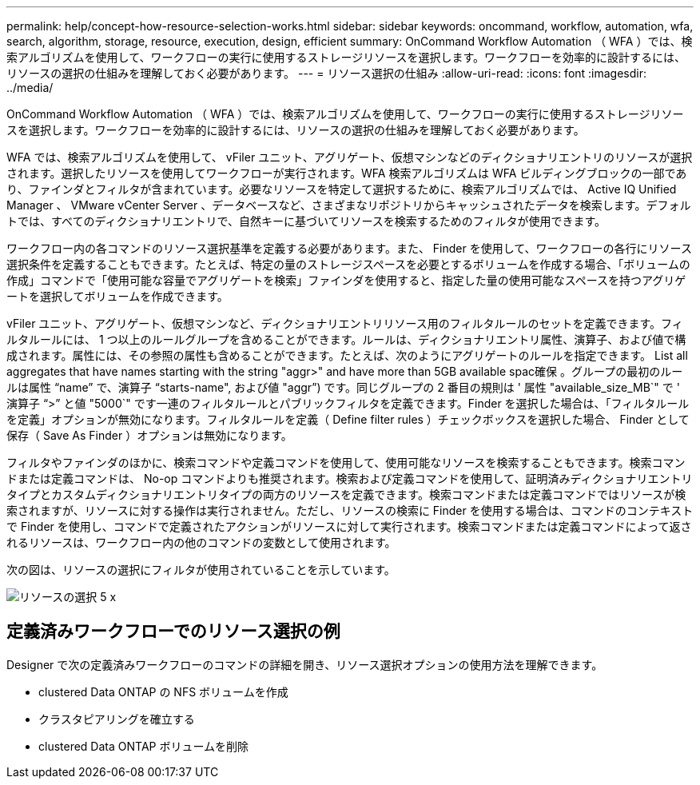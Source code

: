 ---
permalink: help/concept-how-resource-selection-works.html 
sidebar: sidebar 
keywords: oncommand, workflow, automation, wfa, search, algorithm, storage, resource, execution, design, efficient 
summary: OnCommand Workflow Automation （ WFA ）では、検索アルゴリズムを使用して、ワークフローの実行に使用するストレージリソースを選択します。ワークフローを効率的に設計するには、リソースの選択の仕組みを理解しておく必要があります。 
---
= リソース選択の仕組み
:allow-uri-read: 
:icons: font
:imagesdir: ../media/


[role="lead"]
OnCommand Workflow Automation （ WFA ）では、検索アルゴリズムを使用して、ワークフローの実行に使用するストレージリソースを選択します。ワークフローを効率的に設計するには、リソースの選択の仕組みを理解しておく必要があります。

WFA では、検索アルゴリズムを使用して、 vFiler ユニット、アグリゲート、仮想マシンなどのディクショナリエントリのリソースが選択されます。選択したリソースを使用してワークフローが実行されます。WFA 検索アルゴリズムは WFA ビルディングブロックの一部であり、ファインダとフィルタが含まれています。必要なリソースを特定して選択するために、検索アルゴリズムでは、 Active IQ Unified Manager 、 VMware vCenter Server 、データベースなど、さまざまなリポジトリからキャッシュされたデータを検索します。デフォルトでは、すべてのディクショナリエントリで、自然キーに基づいてリソースを検索するためのフィルタが使用できます。

ワークフロー内の各コマンドのリソース選択基準を定義する必要があります。また、 Finder を使用して、ワークフローの各行にリソース選択条件を定義することもできます。たとえば、特定の量のストレージスペースを必要とするボリュームを作成する場合、「ボリュームの作成」コマンドで「使用可能な容量でアグリゲートを検索」ファインダを使用すると、指定した量の使用可能なスペースを持つアグリゲートを選択してボリュームを作成できます。

vFiler ユニット、アグリゲート、仮想マシンなど、ディクショナリエントリリソース用のフィルタルールのセットを定義できます。フィルタルールには、 1 つ以上のルールグループを含めることができます。ルールは、ディクショナリエントリ属性、演算子、および値で構成されます。属性には、その参照の属性も含めることができます。たとえば、次のようにアグリゲートのルールを指定できます。 List all aggregates that have names starting with the string "aggr>" and have more than 5GB available spac確保 。グループの最初のルールは属性 "`name`" で、演算子 "`starts-name", および値 "aggr`") です。同じグループの 2 番目の規則は ' 属性 "available_size_MB`" で ' 演算子 "`>`" と値 "5000`" です一連のフィルタルールとパブリックフィルタを定義できます。Finder を選択した場合は、「フィルタルールを定義」オプションが無効になります。フィルタルールを定義（ Define filter rules ）チェックボックスを選択した場合、 Finder として保存（ Save As Finder ）オプションは無効になります。

フィルタやファインダのほかに、検索コマンドや定義コマンドを使用して、使用可能なリソースを検索することもできます。検索コマンドまたは定義コマンドは、 No-op コマンドよりも推奨されます。検索および定義コマンドを使用して、証明済みディクショナリエントリタイプとカスタムディクショナリエントリタイプの両方のリソースを定義できます。検索コマンドまたは定義コマンドではリソースが検索されますが、リソースに対する操作は実行されません。ただし、リソースの検索に Finder を使用する場合は、コマンドのコンテキストで Finder を使用し、コマンドで定義されたアクションがリソースに対して実行されます。検索コマンドまたは定義コマンドによって返されるリソースは、ワークフロー内の他のコマンドの変数として使用されます。

次の図は、リソースの選択にフィルタが使用されていることを示しています。

image::../media/resource_selection_5_x.png[リソースの選択 5 x]



== 定義済みワークフローでのリソース選択の例

Designer で次の定義済みワークフローのコマンドの詳細を開き、リソース選択オプションの使用方法を理解できます。

* clustered Data ONTAP の NFS ボリュームを作成
* クラスタピアリングを確立する
* clustered Data ONTAP ボリュームを削除

